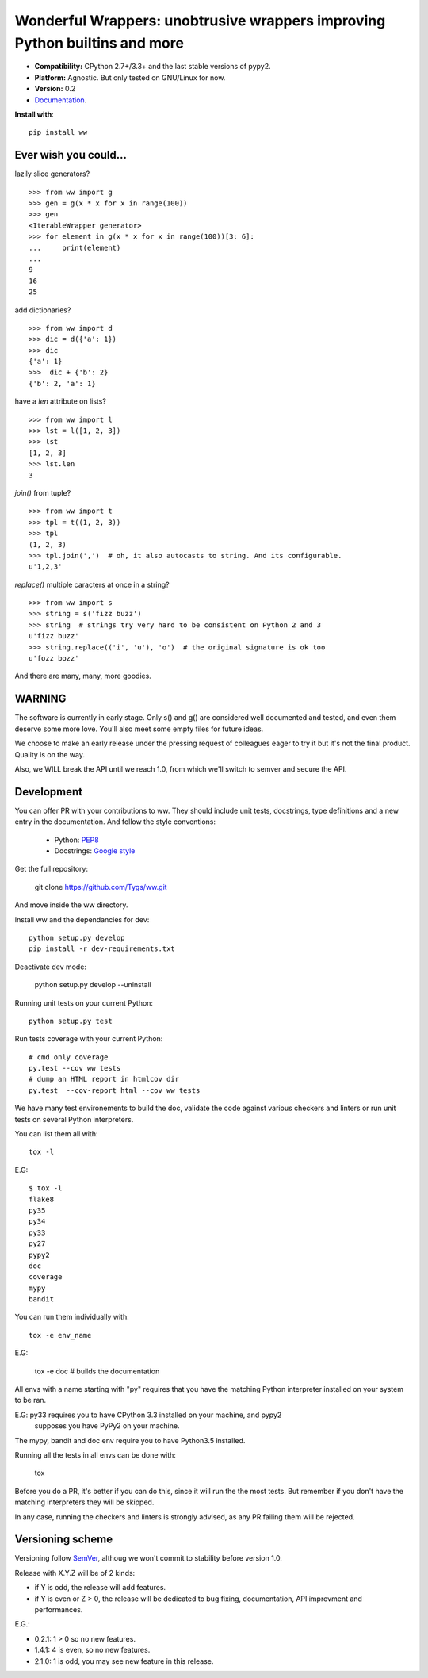Wonderful Wrappers: unobtrusive wrappers improving Python builtins and more
=============================================================================

.. image:: http://travis-ci.org/Tygs/ww.svg?branch=master
    :target: https://travis-ci.org/Tygs/ww
.. image:: http://coveralls.io/repos/github/Tygs/ww/badge.svg?branch=master
    :target: https://coveralls.io/github/Tygs/ww?branch=master
.. image:: https://readthedocs.org/projects/wonderful-wrappers/badge/?version=latest
    :target: http://wonderful-wrappers.readthedocs.io/en/latest/?badge=latest
    :alt: Documentation Status

- **Compatibility:** CPython 2.7+/3.3+ and the last stable versions of pypy2.
- **Platform:** Agnostic. But only tested on GNU/Linux for now.
- **Version:** 0.2
- `Documentation`_.

**Install with**::

  pip install ww


Ever wish you could...
------------------------

lazily slice generators?

::

    >>> from ww import g
    >>> gen = g(x * x for x in range(100))
    >>> gen
    <IterableWrapper generator>
    >>> for element in g(x * x for x in range(100))[3: 6]:
    ...     print(element)
    ...
    9
    16
    25

add dictionaries?

::

    >>> from ww import d
    >>> dic = d({'a': 1})
    >>> dic
    {'a': 1}
    >>>  dic + {'b': 2}
    {'b': 2, 'a': 1}

have a `len` attribute on lists?

::

    >>> from ww import l
    >>> lst = l([1, 2, 3])
    >>> lst
    [1, 2, 3]
    >>> lst.len
    3

`join()` from tuple?

::

    >>> from ww import t
    >>> tpl = t((1, 2, 3))
    >>> tpl
    (1, 2, 3)
    >>> tpl.join(',')  # oh, it also autocasts to string. And its configurable.
    u'1,2,3'

`replace()` multiple caracters at once in a string?

::

    >>> from ww import s
    >>> string = s('fizz buzz')
    >>> string  # strings try very hard to be consistent on Python 2 and 3
    u'fizz buzz'
    >>> string.replace(('i', 'u'), 'o')  # the original signature is ok too
    u'fozz bozz'

And there are many, many, more goodies.


WARNING
--------

The software is currently in early stage. Only s() and g() are considered
well documented and tested, and even them deserve some more love.
You'll also meet some empty files for future ideas.

We choose to make an early release under the pressing request of colleagues
eager to try it but it's not the final product. Quality is on the way.

Also, we WILL break the API until we reach 1.0, from which we'll switch
to semver and secure the API.


Development
------------

You can offer PR with your contributions to ww. They should include unit tests,
docstrings, type definitions and a new entry in the documentation. And
follow the style conventions:

 - Python: `PEP8`_
 - Docstrings: `Google style`_

Get the full repository:

    git clone https://github.com/Tygs/ww.git

And move inside the ww directory.

Install ww and the dependancies for dev::

    python setup.py develop
    pip install -r dev-requirements.txt

Deactivate dev mode:

    python setup.py develop --uninstall

Running unit tests on your current Python::

    python setup.py test

Run tests coverage with your current Python::

    # cmd only coverage
    py.test --cov ww tests
    # dump an HTML report in htmlcov dir
    py.test  --cov-report html --cov ww tests

We have many test environements to build the doc, validate the code against
various checkers and linters or run unit tests on several Python interpreters.

You can list them all with::

     tox -l

E.G::

    $ tox -l
    flake8
    py35
    py34
    py33
    py27
    pypy2
    doc
    coverage
    mypy
    bandit

You can run them individually with::

    tox -e env_name

E.G:

    tox -e doc # builds the documentation

All envs with a name starting with "py" requires that you have the matching
Python interpreter installed on your system to be ran.

E.G: py33 requires you to have CPython 3.3 installed on your machine, and pypy2
 supposes you have PyPy2 on your machine.

The mypy, bandit and doc env require you to have Python3.5 installed.

Running all the tests in all envs can be done with:

    tox

Before you do a PR, it's better if you can do this, since it will run the
the most tests. But remember if you don't have the matching interpreters
they will be skipped.

In any case, running the checkers and linters is strongly advised, as any PR
failing them will be rejected.

Versioning scheme
------------------

Versioning follow `SemVer`_, althoug we won't commit to stability before version 1.0.

Release with X.Y.Z will be of 2 kinds:

- if Y is odd, the release will add features.
- if Y is even or Z > 0, the release will be dedicated to bug fixing,
  documentation, API improvment and performances.

E.G.:

- 0.2.1: 1 > 0 so no new features.
- 1.4.1: 4 is even, so no new features.
- 2.1.0: 1 is odd, you may see new feature in this release.


.. _PEP8: https://www.python.org/dev/peps/pep-0008/
.. _Google style: http://sphinxcontrib-napoleon.readthedocs.io/en/latest/example_google.html
.. _Documentation: http://wonderful-wrappers.readthedocs.io/
.. _SemVer: http://semver.org/
